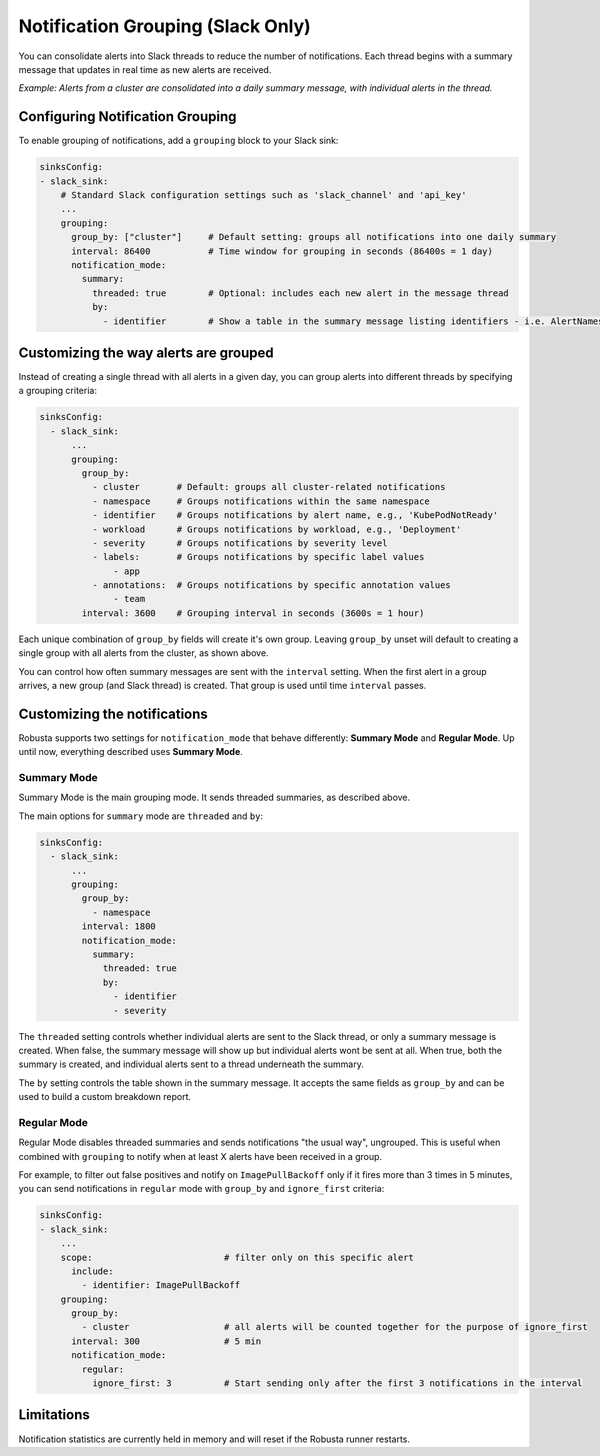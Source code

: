.. _notification-grouping:

Notification Grouping (Slack Only)
=========================================================

You can consolidate alerts into Slack threads to reduce the number of notifications.
Each thread begins with a summary message that updates in real time as new alerts are received.

.. image:: /images/notification-grouping.png
   :width: 600px
   :align: center

*Example: Alerts from a cluster are consolidated into a daily summary message, with individual alerts in the thread.*

Configuring Notification Grouping
----------------------------------

To enable grouping of notifications, add a ``grouping`` block to your Slack sink:

.. code-block:: yaml

    sinksConfig:
    - slack_sink:
        # Standard Slack configuration settings such as 'slack_channel' and 'api_key'
        ...
        grouping:
          group_by: ["cluster"]     # Default setting: groups all notifications into one daily summary
          interval: 86400           # Time window for grouping in seconds (86400s = 1 day)
          notification_mode:
            summary:
              threaded: true        # Optional: includes each new alert in the message thread
              by:
                - identifier        # Show a table in the summary message listing identifiers - i.e. AlertNames

Customizing the way alerts are grouped
-------------------------------------------

Instead of creating a single thread with all alerts in a given day, you can group alerts into different threads by specifying a grouping criteria:

.. code-block:: yaml

    sinksConfig:
      - slack_sink:
          ...
          grouping:
            group_by:
              - cluster       # Default: groups all cluster-related notifications
              - namespace     # Groups notifications within the same namespace
              - identifier    # Groups notifications by alert name, e.g., 'KubePodNotReady'
              - workload      # Groups notifications by workload, e.g., 'Deployment'
              - severity      # Groups notifications by severity level
              - labels:       # Groups notifications by specific label values
                  - app
              - annotations:  # Groups notifications by specific annotation values
                  - team
            interval: 3600    # Grouping interval in seconds (3600s = 1 hour)

Each unique combination of ``group_by`` fields will create it's own group.
Leaving ``group_by`` unset will default to creating a single group with all alerts from the cluster, as shown above.

You can control how often summary messages are sent with the ``interval`` setting. When the first alert in a group arrives, a new group (and Slack thread) is created. That group is used until time ``interval`` passes.

Customizing the notifications
-------------------------------

Robusta supports two settings for ``notification_mode`` that behave differently: **Summary Mode** and **Regular Mode**. Up until now, everything described uses **Summary Mode**.

Summary Mode
**************
Summary Mode is the main grouping mode. It sends threaded summaries, as described above.

The main options for ``summary`` mode are ``threaded`` and ``by``:

.. code-block:: yaml

    sinksConfig:
      - slack_sink:
          ...
          grouping:
            group_by:
              - namespace
            interval: 1800
            notification_mode:
              summary:
                threaded: true
                by:
                  - identifier
                  - severity

The ``threaded`` setting controls whether individual alerts are sent to the Slack thread, or only a summary message is created. When false, the summary message will show up but individual alerts wont be sent at all. When true, both the summary is created, and individual alerts sent to a thread underneath the summary.

The ``by`` setting controls the table shown in the summary message. It accepts the same fields as ``group_by`` and can be used to build a custom breakdown report.

Regular Mode
**************
Regular Mode disables threaded summaries and sends notifications "the usual way", ungrouped. This is useful when combined with  ``grouping`` to notify when at least X alerts have been received in a group.

For example, to filter out false positives and notify on ``ImagePullBackoff`` only if it fires more than 3 times in 5 minutes, you can send notifications in ``regular`` mode  with ``group_by`` and ``ignore_first`` criteria:

.. code-block::

    sinksConfig:
    - slack_sink:
        ...
        scope:                         # filter only on this specific alert
          include:
            - identifier: ImagePullBackoff
        grouping:
          group_by:
            - cluster                  # all alerts will be counted together for the purpose of ignore_first
          interval: 300                # 5 min
          notification_mode:
            regular:
              ignore_first: 3          # Start sending only after the first 3 notifications in the interval

Limitations
---------------
Notification statistics are currently held in memory and will reset if the Robusta runner restarts.
